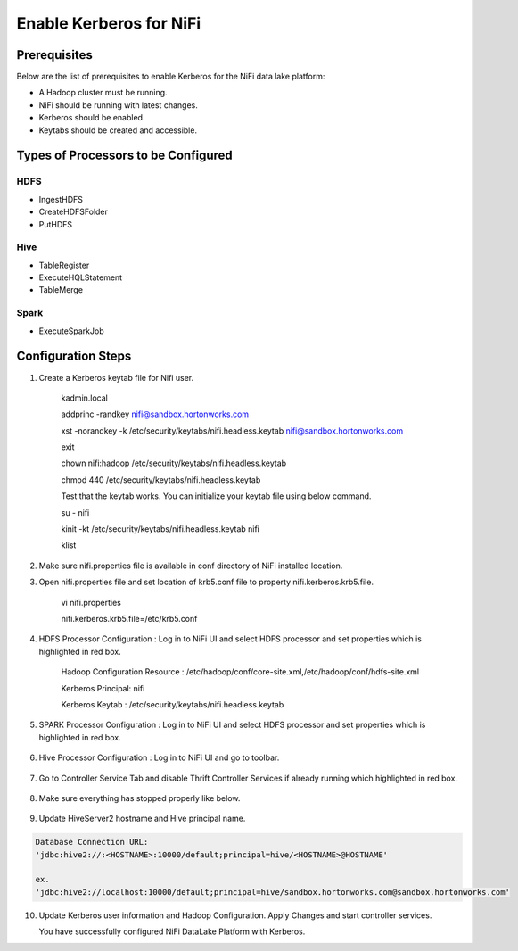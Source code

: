
=========================================
Enable Kerberos for NiFi
=========================================

Prerequisites
=============

Below are the list of prerequisites to enable Kerberos for the NiFi data
lake platform:

-  A Hadoop cluster must be running.

-  NiFi should be running with latest changes.

-  Kerberos should be enabled.

-  Keytabs should be created and accessible.

Types of Processors to be Configured
====================================

HDFS
----

-  IngestHDFS

-  CreateHDFSFolder

-  PutHDFS

Hive
----

-  TableRegister

-  ExecuteHQLStatement

-  TableMerge

Spark
-----

-  ExecuteSparkJob

Configuration Steps
===================

1. Create a Kerberos keytab file for Nifi user.

    kadmin.local

    addprinc -randkey nifi@sandbox.hortonworks.com

    xst -norandkey -k /etc/security/keytabs/nifi.headless.keytab
    nifi@sandbox.hortonworks.com

    exit

    chown nifi:hadoop /etc/security/keytabs/nifi.headless.keytab

    chmod 440 /etc/security/keytabs/nifi.headless.keytab

    Test that the keytab works. You can initialize your keytab file
    using below command.

    su - nifi

    kinit -kt /etc/security/keytabs/nifi.headless.keytab nifi

    klist

2. Make sure nifi.properties file is available in conf directory of NiFi
   installed location.

|image1|

3. Open nifi.properties file and set location of krb5.conf file to
   property nifi.kerberos.krb5.file.

    vi nifi.properties

    nifi.kerberos.krb5.file=/etc/krb5.conf

4. HDFS Processor Configuration : Log in to NiFi UI and select HDFS
   processor and set properties which is highlighted in red box.

    Hadoop Configuration Resource :
    /etc/hadoop/conf/core-site.xml,/etc/hadoop/conf/hdfs-site.xml

    Kerberos Principal: nifi

    Kerberos Keytab : /etc/security/keytabs/nifi.headless.keytab

    |image2|

5. SPARK Processor Configuration : Log in to NiFi UI and select HDFS
   processor and set properties which is highlighted in red box.

    |image3|

6. Hive Processor Configuration : Log in to NiFi UI and go to toolbar.

    |image4|

7. Go to Controller Service Tab and disable Thrift Controller Services
   if already running which highlighted in red box.

    |image5|

8. Make sure everything has stopped properly like below.

    |image6|

9. Update HiveServer2 hostname and Hive principal name.

.. code-block:: shell

    Database Connection URL:
    'jdbc:hive2://:<HOSTNAME>:10000/default;principal=hive/<HOSTNAME>@HOSTNAME'

    ex.
    'jdbc:hive2://localhost:10000/default;principal=hive/sandbox.hortonworks.com@sandbox.hortonworks.com'

..

    |image7|

10. Update Kerberos user information and Hadoop Configuration. Apply Changes and start controller services.

    You have successfully configured NiFi DataLake Platform with Kerberos.


.. |image1| image:: ../media/nifi-kerberos/N1.png
   :width: 5.82219in
   :height: 0.67700in
.. |image2| image:: ../media/nifi-kerberos/N3.png
   :width: 5.93388in
   :height: 3.26871in
.. |image3| image:: ../media/nifi-kerberos/N4.png
   :width: 5.93770in
   :height: 3.20230in
.. |image4| image:: ../media/nifi-kerberos/N5.png
   :width: 5.93250in
   :height: 1.18396in
.. |image5| image:: ../media/nifi-kerberos/N6.png
   :width: 5.88170in
   :height: 1.66837in
.. |image6| image:: ../media/nifi-kerberos/N7.png
   :width: 5.93631in
   :height: 3.30429in
.. |image7| image:: ../media/nifi-kerberos/N8.png
   :width: 5.86186in
   :height: 2.45309in
